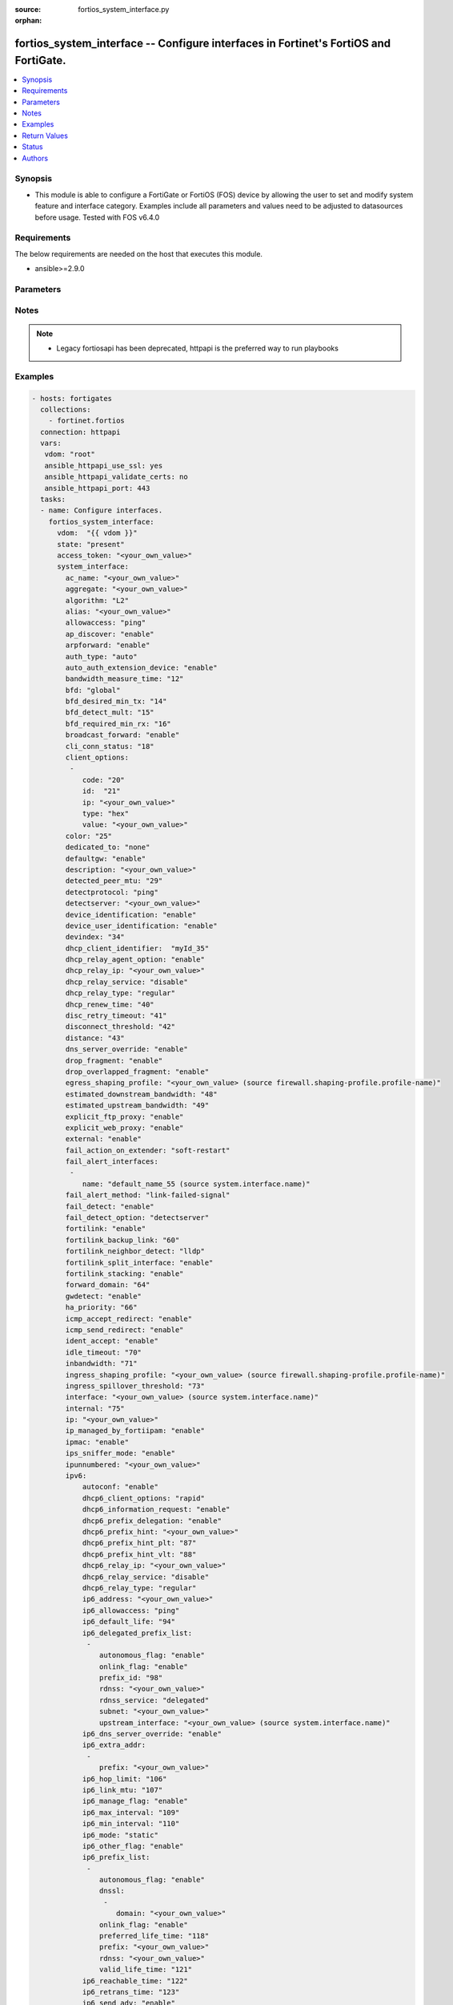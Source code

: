 :source: fortios_system_interface.py

:orphan:

.. fortios_system_interface:

fortios_system_interface -- Configure interfaces in Fortinet's FortiOS and FortiGate.
+++++++++++++++++++++++++++++++++++++++++++++++++++++++++++++++++++++++++++++++++++++

.. versionadded:: 2.8

.. contents::
   :local:
   :depth: 1


Synopsis
--------
- This module is able to configure a FortiGate or FortiOS (FOS) device by allowing the user to set and modify system feature and interface category. Examples include all parameters and values need to be adjusted to datasources before usage. Tested with FOS v6.4.0



Requirements
------------
The below requirements are needed on the host that executes this module.

- ansible>=2.9.0


Parameters
----------


.. raw:: html

    <ul>
    <li> <span class="li-head">access_token</span> - Token-based authentication. Generated from GUI of Fortigate. <span class="li-normal">type: str</span> <span class="li-required">required: False</span></li>
    <li> <span class="li-head">vdom</span> - Virtual domain, among those defined previously. A vdom is a virtual instance of the FortiGate that can be configured and used as a different unit. <span class="li-normal">type: str</span> <span class="li-normal">default: root</span></li>
    <li> <span class="li-head">state</span> - Indicates whether to create or remove the object. This attribute was present already in previous version in a deeper level. It has been moved out to this outer level. <span class="li-normal">type: str</span> <span class="li-required">required: False</span> <span class="li-normal">choices: present, absent</span></li>
    <li> <span class="li-head">system_interface</span> - Configure interfaces. <span class="li-normal">type: dict</span></li>
        <ul class="ul-self">
        <li> <span class="li-head">state</span> - B(Deprecated) <span class="li-normal">type: str</span> <span class="li-required">required: False</span> <span class="li-normal">choices: present, absent</span></li>
        <li> <span class="li-head">ac_name</span> - PPPoE server name. <span class="li-normal">type: str</span></li>
        <li> <span class="li-head">aggregate</span> - Aggregate interface. <span class="li-normal">type: str</span></li>
        <li> <span class="li-head">algorithm</span> - Frame distribution algorithm. <span class="li-normal">type: str</span> <span class="li-normal">choices: L2, L3, L4</span></li>
        <li> <span class="li-head">alias</span> - Alias will be displayed with the interface name to make it easier to distinguish. <span class="li-normal">type: str</span></li>
        <li> <span class="li-head">allowaccess</span> - Permitted types of management access to this interface. <span class="li-normal">type: list</span> <span class="li-normal">choices: ping, https, ssh, snmp, http, telnet, fgfm, radius-acct, probe-response, fabric, ftm</span></li>
        <li> <span class="li-head">ap_discover</span> - Enable/disable automatic registration of unknown FortiAP devices. <span class="li-normal">type: str</span> <span class="li-normal">choices: enable, disable</span></li>
        <li> <span class="li-head">arpforward</span> - Enable/disable ARP forwarding. <span class="li-normal">type: str</span> <span class="li-normal">choices: enable, disable</span></li>
        <li> <span class="li-head">auth_type</span> - PPP authentication type to use. <span class="li-normal">type: str</span> <span class="li-normal">choices: auto, pap, chap, mschapv1, mschapv2</span></li>
        <li> <span class="li-head">auto_auth_extension_device</span> - Enable/disable automatic authorization of dedicated Fortinet extension device on this interface. <span class="li-normal">type: str</span> <span class="li-normal">choices: enable, disable</span></li>
        <li> <span class="li-head">bandwidth_measure_time</span> - Bandwidth measure time <span class="li-normal">type: int</span></li>
        <li> <span class="li-head">bfd</span> - Bidirectional Forwarding Detection (BFD) settings. <span class="li-normal">type: str</span> <span class="li-normal">choices: global, enable, disable</span></li>
        <li> <span class="li-head">bfd_desired_min_tx</span> - BFD desired minimal transmit interval. <span class="li-normal">type: int</span></li>
        <li> <span class="li-head">bfd_detect_mult</span> - BFD detection multiplier. <span class="li-normal">type: int</span></li>
        <li> <span class="li-head">bfd_required_min_rx</span> - BFD required minimal receive interval. <span class="li-normal">type: int</span></li>
        <li> <span class="li-head">broadcast_forward</span> - Enable/disable broadcast forwarding. <span class="li-normal">type: str</span> <span class="li-normal">choices: enable, disable</span></li>
        <li> <span class="li-head">cli_conn_status</span> - CLI connection status. <span class="li-normal">type: int</span></li>
        <li> <span class="li-head">client_options</span> - DHCP client options. <span class="li-normal">type: list</span></li>
            <ul class="ul-self">
            <li> <span class="li-head">code</span> - DHCP client option code. <span class="li-normal">type: int</span></li>
            <li> <span class="li-head">id</span> - ID. <span class="li-normal">type: int</span> <span class="li-required">required: True</span></li>
            <li> <span class="li-head">ip</span> - DHCP option IPs. <span class="li-normal">type: str</span></li>
            <li> <span class="li-head">type</span> - DHCP client option type. <span class="li-normal">type: str</span> <span class="li-normal">choices: hex, string, ip, fqdn</span></li>
            <li> <span class="li-head">value</span> - DHCP client option value. <span class="li-normal">type: str</span></li>
            </ul>
        <li> <span class="li-head">color</span> - Color of icon on the GUI. <span class="li-normal">type: int</span></li>
        <li> <span class="li-head">dedicated_to</span> - Configure interface for single purpose. <span class="li-normal">type: str</span> <span class="li-normal">choices: none, management</span></li>
        <li> <span class="li-head">defaultgw</span> - Enable to get the gateway IP from the DHCP or PPPoE server. <span class="li-normal">type: str</span> <span class="li-normal">choices: enable, disable</span></li>
        <li> <span class="li-head">description</span> - Description. <span class="li-normal">type: str</span></li>
        <li> <span class="li-head">detected_peer_mtu</span> - MTU of detected peer (0 - 4294967295). <span class="li-normal">type: int</span></li>
        <li> <span class="li-head">detectprotocol</span> - Protocols used to detect the server. <span class="li-normal">type: str</span> <span class="li-normal">choices: ping, tcp-echo, udp-echo</span></li>
        <li> <span class="li-head">detectserver</span> - Gateway"s ping server for this IP. <span class="li-normal">type: str</span></li>
        <li> <span class="li-head">device_identification</span> - Enable/disable passively gathering of device identity information about the devices on the network connected to this interface. <span class="li-normal">type: str</span> <span class="li-normal">choices: enable, disable</span></li>
        <li> <span class="li-head">device_user_identification</span> - Enable/disable passive gathering of user identity information about users on this interface. <span class="li-normal">type: str</span> <span class="li-normal">choices: enable, disable</span></li>
        <li> <span class="li-head">devindex</span> - Device Index. <span class="li-normal">type: int</span></li>
        <li> <span class="li-head">dhcp_client_identifier</span> - DHCP client identifier. <span class="li-normal">type: str</span></li>
        <li> <span class="li-head">dhcp_relay_agent_option</span> - Enable/disable DHCP relay agent option. <span class="li-normal">type: str</span> <span class="li-normal">choices: enable, disable</span></li>
        <li> <span class="li-head">dhcp_relay_ip</span> - DHCP relay IP address. <span class="li-normal">type: str</span></li>
        <li> <span class="li-head">dhcp_relay_service</span> - Enable/disable allowing this interface to act as a DHCP relay. <span class="li-normal">type: str</span> <span class="li-normal">choices: disable, enable</span></li>
        <li> <span class="li-head">dhcp_relay_type</span> - DHCP relay type (regular or IPsec). <span class="li-normal">type: str</span> <span class="li-normal">choices: regular, ipsec</span></li>
        <li> <span class="li-head">dhcp_renew_time</span> - DHCP renew time in seconds (300-604800), 0 means use the renew time provided by the server. <span class="li-normal">type: int</span></li>
        <li> <span class="li-head">disc_retry_timeout</span> - Time in seconds to wait before retrying to start a PPPoE discovery, 0 means no timeout. <span class="li-normal">type: int</span></li>
        <li> <span class="li-head">disconnect_threshold</span> - Time in milliseconds to wait before sending a notification that this interface is down or disconnected. <span class="li-normal">type: int</span></li>
        <li> <span class="li-head">distance</span> - Distance for routes learned through PPPoE or DHCP, lower distance indicates preferred route. <span class="li-normal">type: int</span></li>
        <li> <span class="li-head">dns_server_override</span> - Enable/disable use DNS acquired by DHCP or PPPoE. <span class="li-normal">type: str</span> <span class="li-normal">choices: enable, disable</span></li>
        <li> <span class="li-head">drop_fragment</span> - Enable/disable drop fragment packets. <span class="li-normal">type: str</span> <span class="li-normal">choices: enable, disable</span></li>
        <li> <span class="li-head">drop_overlapped_fragment</span> - Enable/disable drop overlapped fragment packets. <span class="li-normal">type: str</span> <span class="li-normal">choices: enable, disable</span></li>
        <li> <span class="li-head">egress_shaping_profile</span> - Outgoing traffic shaping profile. Source firewall.shaping-profile.profile-name. <span class="li-normal">type: str</span></li>
        <li> <span class="li-head">estimated_downstream_bandwidth</span> - Estimated maximum downstream bandwidth (kbps). Used to estimate link utilization. <span class="li-normal">type: int</span></li>
        <li> <span class="li-head">estimated_upstream_bandwidth</span> - Estimated maximum upstream bandwidth (kbps). Used to estimate link utilization. <span class="li-normal">type: int</span></li>
        <li> <span class="li-head">explicit_ftp_proxy</span> - Enable/disable the explicit FTP proxy on this interface. <span class="li-normal">type: str</span> <span class="li-normal">choices: enable, disable</span></li>
        <li> <span class="li-head">explicit_web_proxy</span> - Enable/disable the explicit web proxy on this interface. <span class="li-normal">type: str</span> <span class="li-normal">choices: enable, disable</span></li>
        <li> <span class="li-head">external</span> - Enable/disable identifying the interface as an external interface (which usually means it"s connected to the Internet). <span class="li-normal">type: str</span> <span class="li-normal">choices: enable, disable</span></li>
        <li> <span class="li-head">fail_action_on_extender</span> - Action on extender when interface fail . <span class="li-normal">type: str</span> <span class="li-normal">choices: soft-restart, hard-restart, reboot</span></li>
        <li> <span class="li-head">fail_alert_interfaces</span> - Names of the FortiGate interfaces to which the link failure alert is sent. <span class="li-normal">type: list</span></li>
            <ul class="ul-self">
            <li> <span class="li-head">name</span> - Names of the non-virtual interface. Source system.interface.name. <span class="li-normal">type: str</span> <span class="li-required">required: True</span></li>
            </ul>
        <li> <span class="li-head">fail_alert_method</span> - Select link-failed-signal or link-down method to alert about a failed link. <span class="li-normal">type: str</span> <span class="li-normal">choices: link-failed-signal, link-down</span></li>
        <li> <span class="li-head">fail_detect</span> - Enable/disable fail detection features for this interface. <span class="li-normal">type: str</span> <span class="li-normal">choices: enable, disable</span></li>
        <li> <span class="li-head">fail_detect_option</span> - Options for detecting that this interface has failed. <span class="li-normal">type: str</span> <span class="li-normal">choices: detectserver, link-down</span></li>
        <li> <span class="li-head">fortilink</span> - Enable FortiLink to dedicate this interface to manage other Fortinet devices. <span class="li-normal">type: str</span> <span class="li-normal">choices: enable, disable</span></li>
        <li> <span class="li-head">fortilink_backup_link</span> - fortilink split interface backup link. <span class="li-normal">type: int</span></li>
        <li> <span class="li-head">fortilink_neighbor_detect</span> - Protocol for FortiGate neighbor discovery. <span class="li-normal">type: str</span> <span class="li-normal">choices: lldp, fortilink</span></li>
        <li> <span class="li-head">fortilink_split_interface</span> - Enable/disable FortiLink split interface to connect member link to different FortiSwitch in stack for uplink redundancy. <span class="li-normal">type: str</span> <span class="li-normal">choices: enable, disable</span></li>
        <li> <span class="li-head">fortilink_stacking</span> - Enable/disable FortiLink switch-stacking on this interface. <span class="li-normal">type: str</span> <span class="li-normal">choices: enable, disable</span></li>
        <li> <span class="li-head">forward_domain</span> - Transparent mode forward domain. <span class="li-normal">type: int</span></li>
        <li> <span class="li-head">gwdetect</span> - Enable/disable detect gateway alive for first. <span class="li-normal">type: str</span> <span class="li-normal">choices: enable, disable</span></li>
        <li> <span class="li-head">ha_priority</span> - HA election priority for the PING server. <span class="li-normal">type: int</span></li>
        <li> <span class="li-head">icmp_accept_redirect</span> - Enable/disable ICMP accept redirect. <span class="li-normal">type: str</span> <span class="li-normal">choices: enable, disable</span></li>
        <li> <span class="li-head">icmp_send_redirect</span> - Enable/disable ICMP send redirect. <span class="li-normal">type: str</span> <span class="li-normal">choices: enable, disable</span></li>
        <li> <span class="li-head">ident_accept</span> - Enable/disable authentication for this interface. <span class="li-normal">type: str</span> <span class="li-normal">choices: enable, disable</span></li>
        <li> <span class="li-head">idle_timeout</span> - PPPoE auto disconnect after idle timeout seconds, 0 means no timeout. <span class="li-normal">type: int</span></li>
        <li> <span class="li-head">inbandwidth</span> - Bandwidth limit for incoming traffic (0 - 16776000 kbps), 0 means unlimited. <span class="li-normal">type: int</span></li>
        <li> <span class="li-head">ingress_shaping_profile</span> - Incoming traffic shaping profile. Source firewall.shaping-profile.profile-name. <span class="li-normal">type: str</span></li>
        <li> <span class="li-head">ingress_spillover_threshold</span> - Ingress Spillover threshold (0 - 16776000 kbps), 0 means unlimited. <span class="li-normal">type: int</span></li>
        <li> <span class="li-head">interface</span> - Interface name. Source system.interface.name. <span class="li-normal">type: str</span></li>
        <li> <span class="li-head">internal</span> - Implicitly created. <span class="li-normal">type: int</span></li>
        <li> <span class="li-head">ip</span> - Interface IPv4 address and subnet mask, syntax: X.X.X.X/24. <span class="li-normal">type: str</span></li>
        <li> <span class="li-head">ip_managed_by_fortiipam</span> - Enable/disable automatic IP address assignment of this interface by FortiIPAM. <span class="li-normal">type: str</span> <span class="li-normal">choices: enable, disable</span></li>
        <li> <span class="li-head">ipmac</span> - Enable/disable IP/MAC binding. <span class="li-normal">type: str</span> <span class="li-normal">choices: enable, disable</span></li>
        <li> <span class="li-head">ips_sniffer_mode</span> - Enable/disable the use of this interface as a one-armed sniffer. <span class="li-normal">type: str</span> <span class="li-normal">choices: enable, disable</span></li>
        <li> <span class="li-head">ipunnumbered</span> - Unnumbered IP used for PPPoE interfaces for which no unique local address is provided. <span class="li-normal">type: str</span></li>
        <li> <span class="li-head">ipv6</span> - IPv6 of interface. <span class="li-normal">type: dict</span></li>
            <ul class="ul-self">
            <li> <span class="li-head">autoconf</span> - Enable/disable address auto config. <span class="li-normal">type: str</span> <span class="li-normal">choices: enable, disable</span></li>
            <li> <span class="li-head">dhcp6_client_options</span> - DHCPv6 client options. <span class="li-normal">type: str</span> <span class="li-normal">choices: rapid, iapd, iana</span></li>
            <li> <span class="li-head">dhcp6_information_request</span> - Enable/disable DHCPv6 information request. <span class="li-normal">type: str</span> <span class="li-normal">choices: enable, disable</span></li>
            <li> <span class="li-head">dhcp6_prefix_delegation</span> - Enable/disable DHCPv6 prefix delegation. <span class="li-normal">type: str</span> <span class="li-normal">choices: enable, disable</span></li>
            <li> <span class="li-head">dhcp6_prefix_hint</span> - DHCPv6 prefix that will be used as a hint to the upstream DHCPv6 server. <span class="li-normal">type: str</span></li>
            <li> <span class="li-head">dhcp6_prefix_hint_plt</span> - DHCPv6 prefix hint preferred life time (sec), 0 means unlimited lease time. <span class="li-normal">type: int</span></li>
            <li> <span class="li-head">dhcp6_prefix_hint_vlt</span> - DHCPv6 prefix hint valid life time (sec). <span class="li-normal">type: int</span></li>
            <li> <span class="li-head">dhcp6_relay_ip</span> - DHCPv6 relay IP address. <span class="li-normal">type: str</span></li>
            <li> <span class="li-head">dhcp6_relay_service</span> - Enable/disable DHCPv6 relay. <span class="li-normal">type: str</span> <span class="li-normal">choices: disable, enable</span></li>
            <li> <span class="li-head">dhcp6_relay_type</span> - DHCPv6 relay type. <span class="li-normal">type: str</span> <span class="li-normal">choices: regular</span></li>
            <li> <span class="li-head">ip6_address</span> - Primary IPv6 address prefix, syntax: xxxx:xxxx:xxxx:xxxx:xxxx:xxxx:xxxx:xxxx/xxx <span class="li-normal">type: str</span></li>
            <li> <span class="li-head">ip6_allowaccess</span> - Allow management access to the interface. <span class="li-normal">type: list</span> <span class="li-normal">choices: ping, https, ssh, snmp, http, telnet, fgfm, fabric</span></li>
            <li> <span class="li-head">ip6_default_life</span> - Default life (sec). <span class="li-normal">type: int</span></li>
            <li> <span class="li-head">ip6_delegated_prefix_list</span> - Advertised IPv6 delegated prefix list. <span class="li-normal">type: list</span></li>
                <ul class="ul-self">
                <li> <span class="li-head">autonomous_flag</span> - Enable/disable the autonomous flag. <span class="li-normal">type: str</span> <span class="li-normal">choices: enable, disable</span></li>
                <li> <span class="li-head">onlink_flag</span> - Enable/disable the onlink flag. <span class="li-normal">type: str</span> <span class="li-normal">choices: enable, disable</span></li>
                <li> <span class="li-head">prefix_id</span> - Prefix ID. <span class="li-normal">type: int</span></li>
                <li> <span class="li-head">rdnss</span> - Recursive DNS server option. <span class="li-normal">type: str</span></li>
                <li> <span class="li-head">rdnss_service</span> - Recursive DNS service option. <span class="li-normal">type: str</span> <span class="li-normal">choices: delegated, default, specify</span></li>
                <li> <span class="li-head">subnet</span> - Add subnet ID to routing prefix. <span class="li-normal">type: str</span></li>
                <li> <span class="li-head">upstream_interface</span> - Name of the interface that provides delegated information. Source system.interface.name. <span class="li-normal">type: str</span></li>
                </ul>
            <li> <span class="li-head">ip6_dns_server_override</span> - Enable/disable using the DNS server acquired by DHCP. <span class="li-normal">type: str</span> <span class="li-normal">choices: enable, disable</span></li>
            <li> <span class="li-head">ip6_extra_addr</span> - Extra IPv6 address prefixes of interface. <span class="li-normal">type: list</span></li>
                <ul class="ul-self">
                <li> <span class="li-head">prefix</span> - IPv6 address prefix. <span class="li-normal">type: str</span> <span class="li-required">required: True</span></li>
                </ul>
            <li> <span class="li-head">ip6_hop_limit</span> - Hop limit (0 means unspecified). <span class="li-normal">type: int</span></li>
            <li> <span class="li-head">ip6_link_mtu</span> - IPv6 link MTU. <span class="li-normal">type: int</span></li>
            <li> <span class="li-head">ip6_manage_flag</span> - Enable/disable the managed flag. <span class="li-normal">type: str</span> <span class="li-normal">choices: enable, disable</span></li>
            <li> <span class="li-head">ip6_max_interval</span> - IPv6 maximum interval (4 to 1800 sec). <span class="li-normal">type: int</span></li>
            <li> <span class="li-head">ip6_min_interval</span> - IPv6 minimum interval (3 to 1350 sec). <span class="li-normal">type: int</span></li>
            <li> <span class="li-head">ip6_mode</span> - Addressing mode (static, DHCP, delegated). <span class="li-normal">type: str</span> <span class="li-normal">choices: static, dhcp, pppoe, delegated</span></li>
            <li> <span class="li-head">ip6_other_flag</span> - Enable/disable the other IPv6 flag. <span class="li-normal">type: str</span> <span class="li-normal">choices: enable, disable</span></li>
            <li> <span class="li-head">ip6_prefix_list</span> - Advertised prefix list. <span class="li-normal">type: list</span></li>
                <ul class="ul-self">
                <li> <span class="li-head">autonomous_flag</span> - Enable/disable the autonomous flag. <span class="li-normal">type: str</span> <span class="li-normal">choices: enable, disable</span></li>
                <li> <span class="li-head">dnssl</span> - DNS search list option. <span class="li-normal">type: list</span></li>
                    <ul class="ul-self">
                    <li> <span class="li-head">domain</span> - Domain name. <span class="li-normal">type: str</span> <span class="li-required">required: True</span></li>
                    </ul>
                <li> <span class="li-head">onlink_flag</span> - Enable/disable the onlink flag. <span class="li-normal">type: str</span> <span class="li-normal">choices: enable, disable</span></li>
                <li> <span class="li-head">preferred_life_time</span> - Preferred life time (sec). <span class="li-normal">type: int</span></li>
                <li> <span class="li-head">prefix</span> - IPv6 prefix. <span class="li-normal">type: str</span> <span class="li-required">required: True</span></li>
                <li> <span class="li-head">rdnss</span> - Recursive DNS server option. <span class="li-normal">type: str</span></li>
                <li> <span class="li-head">valid_life_time</span> - Valid life time (sec). <span class="li-normal">type: int</span></li>
                </ul>
            <li> <span class="li-head">ip6_reachable_time</span> - IPv6 reachable time (milliseconds; 0 means unspecified). <span class="li-normal">type: int</span></li>
            <li> <span class="li-head">ip6_retrans_time</span> - IPv6 retransmit time (milliseconds; 0 means unspecified). <span class="li-normal">type: int</span></li>
            <li> <span class="li-head">ip6_send_adv</span> - Enable/disable sending advertisements about the interface. <span class="li-normal">type: str</span> <span class="li-normal">choices: enable, disable</span></li>
            <li> <span class="li-head">ip6_subnet</span> -  Subnet to routing prefix, syntax: xxxx:xxxx:xxxx:xxxx:xxxx:xxxx:xxxx:xxxx/xxx <span class="li-normal">type: str</span></li>
            <li> <span class="li-head">ip6_upstream_interface</span> - Interface name providing delegated information. Source system.interface.name. <span class="li-normal">type: str</span></li>
            <li> <span class="li-head">nd_cert</span> - Neighbor discovery certificate. Source certificate.local.name. <span class="li-normal">type: str</span></li>
            <li> <span class="li-head">nd_cga_modifier</span> - Neighbor discovery CGA modifier. <span class="li-normal">type: str</span></li>
            <li> <span class="li-head">nd_mode</span> - Neighbor discovery mode. <span class="li-normal">type: str</span> <span class="li-normal">choices: basic, SEND-compatible</span></li>
            <li> <span class="li-head">nd_security_level</span> - Neighbor discovery security level (0 - 7; 0 = least secure). <span class="li-normal">type: int</span></li>
            <li> <span class="li-head">nd_timestamp_delta</span> - Neighbor discovery timestamp delta value (1 - 3600 sec; ). <span class="li-normal">type: int</span></li>
            <li> <span class="li-head">nd_timestamp_fuzz</span> - Neighbor discovery timestamp fuzz factor (1 - 60 sec; ). <span class="li-normal">type: int</span></li>
            <li> <span class="li-head">vrip6_link_local</span> - Link-local IPv6 address of virtual router. <span class="li-normal">type: str</span></li>
            <li> <span class="li-head">vrrp_virtual_mac6</span> - Enable/disable virtual MAC for VRRP. <span class="li-normal">type: str</span> <span class="li-normal">choices: enable, disable</span></li>
            <li> <span class="li-head">vrrp6</span> - IPv6 VRRP configuration. <span class="li-normal">type: list</span></li>
                <ul class="ul-self">
                <li> <span class="li-head">accept_mode</span> - Enable/disable accept mode. <span class="li-normal">type: str</span> <span class="li-normal">choices: enable, disable</span></li>
                <li> <span class="li-head">adv_interval</span> - Advertisement interval (1 - 255 seconds). <span class="li-normal">type: int</span></li>
                <li> <span class="li-head">preempt</span> - Enable/disable preempt mode. <span class="li-normal">type: str</span> <span class="li-normal">choices: enable, disable</span></li>
                <li> <span class="li-head">priority</span> - Priority of the virtual router (1 - 255). <span class="li-normal">type: int</span></li>
                <li> <span class="li-head">start_time</span> - Startup time (1 - 255 seconds). <span class="li-normal">type: int</span></li>
                <li> <span class="li-head">status</span> - Enable/disable VRRP. <span class="li-normal">type: str</span> <span class="li-normal">choices: enable, disable</span></li>
                <li> <span class="li-head">vrdst6</span> - Monitor the route to this destination. <span class="li-normal">type: str</span></li>
                <li> <span class="li-head">vrgrp</span> - VRRP group ID (1 - 65535). <span class="li-normal">type: int</span></li>
                <li> <span class="li-head">vrid</span> - Virtual router identifier (1 - 255). <span class="li-normal">type: int</span> <span class="li-required">required: True</span></li>
                <li> <span class="li-head">vrip6</span> - IPv6 address of the virtual router. <span class="li-normal">type: str</span></li>
                </ul>
            </ul>
        <li> <span class="li-head">l2forward</span> - Enable/disable l2 forwarding. <span class="li-normal">type: str</span> <span class="li-normal">choices: enable, disable</span></li>
        <li> <span class="li-head">lacp_ha_slave</span> - LACP HA slave. <span class="li-normal">type: str</span> <span class="li-normal">choices: enable, disable</span></li>
        <li> <span class="li-head">lacp_mode</span> - LACP mode. <span class="li-normal">type: str</span> <span class="li-normal">choices: static, passive, active</span></li>
        <li> <span class="li-head">lacp_speed</span> - How often the interface sends LACP messages. <span class="li-normal">type: str</span> <span class="li-normal">choices: slow, fast</span></li>
        <li> <span class="li-head">lcp_echo_interval</span> - Time in seconds between PPPoE Link Control Protocol (LCP) echo requests. <span class="li-normal">type: int</span></li>
        <li> <span class="li-head">lcp_max_echo_fails</span> - Maximum missed LCP echo messages before disconnect. <span class="li-normal">type: int</span></li>
        <li> <span class="li-head">link_up_delay</span> - Number of milliseconds to wait before considering a link is up. <span class="li-normal">type: int</span></li>
        <li> <span class="li-head">lldp_network_policy</span> - LLDP-MED network policy profile. Source system.lldp.network-policy.name. <span class="li-normal">type: str</span></li>
        <li> <span class="li-head">lldp_reception</span> - Enable/disable Link Layer Discovery Protocol (LLDP) reception. <span class="li-normal">type: str</span> <span class="li-normal">choices: enable, disable, vdom</span></li>
        <li> <span class="li-head">lldp_transmission</span> - Enable/disable Link Layer Discovery Protocol (LLDP) transmission. <span class="li-normal">type: str</span> <span class="li-normal">choices: enable, disable, vdom</span></li>
        <li> <span class="li-head">macaddr</span> - Change the interface"s MAC address. <span class="li-normal">type: str</span></li>
        <li> <span class="li-head">managed_subnetwork_size</span> - Number of IP addresses to be allocated by FortiIPAM and used by this FortiGate unit"s DHCP server settings. <span class="li-normal">type: str</span> <span class="li-normal">choices: 256, 512, 1024, 2048, 4096, 8192, 16384, 32768, 65536</span></li>
        <li> <span class="li-head">management_ip</span> - High Availability in-band management IP address of this interface. <span class="li-normal">type: str</span></li>
        <li> <span class="li-head">measured_downstream_bandwidth</span> - Measured downstream bandwidth (kbps). <span class="li-normal">type: int</span></li>
        <li> <span class="li-head">measured_upstream_bandwidth</span> - Measured upstream bandwidth (kbps). <span class="li-normal">type: int</span></li>
        <li> <span class="li-head">member</span> - Physical interfaces that belong to the aggregate or redundant interface. <span class="li-normal">type: list</span></li>
            <ul class="ul-self">
            <li> <span class="li-head">interface_name</span> - Physical interface name. Source system.interface.name. <span class="li-normal">type: str</span></li>
            </ul>
        <li> <span class="li-head">min_links</span> - Minimum number of aggregated ports that must be up. <span class="li-normal">type: int</span></li>
        <li> <span class="li-head">min_links_down</span> - Action to take when less than the configured minimum number of links are active. <span class="li-normal">type: str</span> <span class="li-normal">choices: operational, administrative</span></li>
        <li> <span class="li-head">mode</span> - Addressing mode (static, DHCP, PPPoE). <span class="li-normal">type: str</span> <span class="li-normal">choices: static, dhcp, pppoe</span></li>
        <li> <span class="li-head">monitor_bandwidth</span> - Enable monitoring bandwidth on this interface. <span class="li-normal">type: str</span> <span class="li-normal">choices: enable, disable</span></li>
        <li> <span class="li-head">mtu</span> - MTU value for this interface. <span class="li-normal">type: int</span></li>
        <li> <span class="li-head">mtu_override</span> - Enable to set a custom MTU for this interface. <span class="li-normal">type: str</span> <span class="li-normal">choices: enable, disable</span></li>
        <li> <span class="li-head">name</span> - Name. <span class="li-normal">type: str</span> <span class="li-required">required: True</span></li>
        <li> <span class="li-head">ndiscforward</span> - Enable/disable NDISC forwarding. <span class="li-normal">type: str</span> <span class="li-normal">choices: enable, disable</span></li>
        <li> <span class="li-head">netbios_forward</span> - Enable/disable NETBIOS forwarding. <span class="li-normal">type: str</span> <span class="li-normal">choices: disable, enable</span></li>
        <li> <span class="li-head">netflow_sampler</span> - Enable/disable NetFlow on this interface and set the data that NetFlow collects (rx, tx, or both). <span class="li-normal">type: str</span> <span class="li-normal">choices: disable, tx, rx, both</span></li>
        <li> <span class="li-head">outbandwidth</span> - Bandwidth limit for outgoing traffic (0 - 16776000 kbps), 0 means unlimited. <span class="li-normal">type: int</span></li>
        <li> <span class="li-head">padt_retry_timeout</span> - PPPoE Active Discovery Terminate (PADT) used to terminate sessions after an idle time. <span class="li-normal">type: int</span></li>
        <li> <span class="li-head">password</span> - PPPoE account"s password. <span class="li-normal">type: str</span></li>
        <li> <span class="li-head">ping_serv_status</span> - PING server status. <span class="li-normal">type: int</span></li>
        <li> <span class="li-head">polling_interval</span> - sFlow polling interval (1 - 255 sec). <span class="li-normal">type: int</span></li>
        <li> <span class="li-head">pppoe_unnumbered_negotiate</span> - Enable/disable PPPoE unnumbered negotiation. <span class="li-normal">type: str</span> <span class="li-normal">choices: enable, disable</span></li>
        <li> <span class="li-head">pptp_auth_type</span> - PPTP authentication type. <span class="li-normal">type: str</span> <span class="li-normal">choices: auto, pap, chap, mschapv1, mschapv2</span></li>
        <li> <span class="li-head">pptp_client</span> - Enable/disable PPTP client. <span class="li-normal">type: str</span> <span class="li-normal">choices: enable, disable</span></li>
        <li> <span class="li-head">pptp_password</span> - PPTP password. <span class="li-normal">type: str</span></li>
        <li> <span class="li-head">pptp_server_ip</span> - PPTP server IP address. <span class="li-normal">type: str</span></li>
        <li> <span class="li-head">pptp_timeout</span> - Idle timer in minutes (0 for disabled). <span class="li-normal">type: int</span></li>
        <li> <span class="li-head">pptp_user</span> - PPTP user name. <span class="li-normal">type: str</span></li>
        <li> <span class="li-head">preserve_session_route</span> - Enable/disable preservation of session route when dirty. <span class="li-normal">type: str</span> <span class="li-normal">choices: enable, disable</span></li>
        <li> <span class="li-head">priority</span> - Priority of learned routes. <span class="li-normal">type: int</span></li>
        <li> <span class="li-head">priority_override</span> - Enable/disable fail back to higher priority port once recovered. <span class="li-normal">type: str</span> <span class="li-normal">choices: enable, disable</span></li>
        <li> <span class="li-head">proxy_captive_portal</span> - Enable/disable proxy captive portal on this interface. <span class="li-normal">type: str</span> <span class="li-normal">choices: enable, disable</span></li>
        <li> <span class="li-head">redundant_interface</span> - Redundant interface. <span class="li-normal">type: str</span></li>
        <li> <span class="li-head">remote_ip</span> - Remote IP address of tunnel. <span class="li-normal">type: str</span></li>
        <li> <span class="li-head">replacemsg_override_group</span> - Replacement message override group. <span class="li-normal">type: str</span></li>
        <li> <span class="li-head">ring_rx</span> - RX ring size. <span class="li-normal">type: int</span></li>
        <li> <span class="li-head">ring_tx</span> - TX ring size. <span class="li-normal">type: int</span></li>
        <li> <span class="li-head">role</span> - Interface role. <span class="li-normal">type: str</span> <span class="li-normal">choices: lan, wan, dmz, undefined</span></li>
        <li> <span class="li-head">sample_direction</span> - Data that NetFlow collects (rx, tx, or both). <span class="li-normal">type: str</span> <span class="li-normal">choices: tx, rx, both</span></li>
        <li> <span class="li-head">sample_rate</span> - sFlow sample rate (10 - 99999). <span class="li-normal">type: int</span></li>
        <li> <span class="li-head">secondary_IP</span> - Enable/disable adding a secondary IP to this interface. <span class="li-normal">type: str</span> <span class="li-normal">choices: enable, disable</span></li>
        <li> <span class="li-head">secondaryip</span> - Second IP address of interface. <span class="li-normal">type: list</span></li>
            <ul class="ul-self">
            <li> <span class="li-head">allowaccess</span> - Management access settings for the secondary IP address. <span class="li-normal">type: str</span> <span class="li-normal">choices: ping, https, ssh, snmp, http, telnet, fgfm, radius-acct, probe-response, fabric, ftm</span></li>
            <li> <span class="li-head">detectprotocol</span> - Protocols used to detect the server. <span class="li-normal">type: str</span> <span class="li-normal">choices: ping, tcp-echo, udp-echo</span></li>
            <li> <span class="li-head">detectserver</span> - Gateway"s ping server for this IP. <span class="li-normal">type: str</span></li>
            <li> <span class="li-head">gwdetect</span> - Enable/disable detect gateway alive for first. <span class="li-normal">type: str</span> <span class="li-normal">choices: enable, disable</span></li>
            <li> <span class="li-head">ha_priority</span> - HA election priority for the PING server. <span class="li-normal">type: int</span></li>
            <li> <span class="li-head">id</span> - ID. <span class="li-normal">type: int</span> <span class="li-required">required: True</span></li>
            <li> <span class="li-head">ip</span> - Secondary IP address of the interface. <span class="li-normal">type: str</span></li>
            <li> <span class="li-head">ping_serv_status</span> - PING server status. <span class="li-normal">type: int</span></li>
            </ul>
        <li> <span class="li-head">security_exempt_list</span> - Name of security-exempt-list. <span class="li-normal">type: str</span></li>
        <li> <span class="li-head">security_external_logout</span> - URL of external authentication logout server. <span class="li-normal">type: str</span></li>
        <li> <span class="li-head">security_external_web</span> - URL of external authentication web server. <span class="li-normal">type: str</span></li>
        <li> <span class="li-head">security_groups</span> - User groups that can authenticate with the captive portal. <span class="li-normal">type: list</span></li>
            <ul class="ul-self">
            <li> <span class="li-head">name</span> - Names of user groups that can authenticate with the captive portal. <span class="li-normal">type: str</span> <span class="li-required">required: True</span></li>
            </ul>
        <li> <span class="li-head">security_mac_auth_bypass</span> - Enable/disable MAC authentication bypass. <span class="li-normal">type: str</span> <span class="li-normal">choices: mac-auth-only, enable, disable</span></li>
        <li> <span class="li-head">security_mode</span> - Turn on captive portal authentication for this interface. <span class="li-normal">type: str</span> <span class="li-normal">choices: none, captive-portal, 802.1X</span></li>
        <li> <span class="li-head">security_redirect_url</span> - URL redirection after disclaimer/authentication. <span class="li-normal">type: str</span></li>
        <li> <span class="li-head">service_name</span> - PPPoE service name. <span class="li-normal">type: str</span></li>
        <li> <span class="li-head">sflow_sampler</span> - Enable/disable sFlow on this interface. <span class="li-normal">type: str</span> <span class="li-normal">choices: enable, disable</span></li>
        <li> <span class="li-head">snmp_index</span> - Permanent SNMP Index of the interface. <span class="li-normal">type: int</span></li>
        <li> <span class="li-head">speed</span> - Interface speed. The default setting and the options available depend on the interface hardware. <span class="li-normal">type: str</span> <span class="li-normal">choices: auto, 10full, 10half, 100full, 100half, 1000full, 1000half, 1000auto</span></li>
        <li> <span class="li-head">spillover_threshold</span> - Egress Spillover threshold (0 - 16776000 kbps), 0 means unlimited. <span class="li-normal">type: int</span></li>
        <li> <span class="li-head">src_check</span> - Enable/disable source IP check. <span class="li-normal">type: str</span> <span class="li-normal">choices: enable, disable</span></li>
        <li> <span class="li-head">status</span> - Bring the interface up or shut the interface down. <span class="li-normal">type: str</span> <span class="li-normal">choices: up, down</span></li>
        <li> <span class="li-head">stpforward</span> - Enable/disable STP forwarding. <span class="li-normal">type: str</span> <span class="li-normal">choices: enable, disable</span></li>
        <li> <span class="li-head">stpforward_mode</span> - Configure STP forwarding mode. <span class="li-normal">type: str</span> <span class="li-normal">choices: rpl-all-ext-id, rpl-bridge-ext-id, rpl-nothing</span></li>
        <li> <span class="li-head">subst</span> - Enable to always send packets from this interface to a destination MAC address. <span class="li-normal">type: str</span> <span class="li-normal">choices: enable, disable</span></li>
        <li> <span class="li-head">substitute_dst_mac</span> - Destination MAC address that all packets are sent to from this interface. <span class="li-normal">type: str</span></li>
        <li> <span class="li-head">swc_vlan</span> - Creation status for switch-controller VLANs. <span class="li-normal">type: int</span></li>
        <li> <span class="li-head">switch</span> - Contained in switch. <span class="li-normal">type: str</span></li>
        <li> <span class="li-head">switch_controller_access_vlan</span> - Block FortiSwitch port-to-port traffic. <span class="li-normal">type: str</span> <span class="li-normal">choices: enable, disable</span></li>
        <li> <span class="li-head">switch_controller_arp_inspection</span> - Enable/disable FortiSwitch ARP inspection. <span class="li-normal">type: str</span> <span class="li-normal">choices: enable, disable</span></li>
        <li> <span class="li-head">switch_controller_dhcp_snooping</span> - Switch controller DHCP snooping. <span class="li-normal">type: str</span> <span class="li-normal">choices: enable, disable</span></li>
        <li> <span class="li-head">switch_controller_dhcp_snooping_option82</span> - Switch controller DHCP snooping option82. <span class="li-normal">type: str</span> <span class="li-normal">choices: enable, disable</span></li>
        <li> <span class="li-head">switch_controller_dhcp_snooping_verify_mac</span> - Switch controller DHCP snooping verify MAC. <span class="li-normal">type: str</span> <span class="li-normal">choices: enable, disable</span></li>
        <li> <span class="li-head">switch_controller_feature</span> - Interface"s purpose when assigning traffic (read only). <span class="li-normal">type: str</span> <span class="li-normal">choices: none, default-vlan, quarantine, rspan, voice, video, nac</span></li>
        <li> <span class="li-head">switch_controller_igmp_snooping</span> - Switch controller IGMP snooping. <span class="li-normal">type: str</span> <span class="li-normal">choices: enable, disable</span></li>
        <li> <span class="li-head">switch_controller_igmp_snooping_fast_leave</span> - Switch controller IGMP snooping fast-leave. <span class="li-normal">type: str</span> <span class="li-normal">choices: enable, disable</span></li>
        <li> <span class="li-head">switch_controller_igmp_snooping_proxy</span> - Switch controller IGMP snooping proxy. <span class="li-normal">type: str</span> <span class="li-normal">choices: enable, disable</span></li>
        <li> <span class="li-head">switch_controller_learning_limit</span> - Limit the number of dynamic MAC addresses on this VLAN (1 - 128, 0 = no limit, default). <span class="li-normal">type: int</span></li>
        <li> <span class="li-head">switch_controller_mgmt_vlan</span> - VLAN to use for FortiLink management purposes. <span class="li-normal">type: int</span></li>
        <li> <span class="li-head">switch_controller_nac</span> - Integrated NAC settings for managed FortiSwitch. Source switch-controller.nac-settings.name. <span class="li-normal">type: str</span></li>
        <li> <span class="li-head">switch_controller_rspan_mode</span> - Stop Layer2 MAC learning and interception of BPDUs and other packets on this interface. <span class="li-normal">type: str</span> <span class="li-normal">choices: disable, enable</span></li>
        <li> <span class="li-head">switch_controller_traffic_policy</span> - Switch controller traffic policy for the VLAN. Source switch-controller.traffic-policy.name. <span class="li-normal">type: str</span></li>
        <li> <span class="li-head">tagging</span> - Config object tagging. <span class="li-normal">type: list</span></li>
            <ul class="ul-self">
            <li> <span class="li-head">category</span> - Tag category. Source system.object-tagging.category. <span class="li-normal">type: str</span></li>
            <li> <span class="li-head">name</span> - Tagging entry name. <span class="li-normal">type: str</span> <span class="li-required">required: True</span></li>
            <li> <span class="li-head">tags</span> - Tags. <span class="li-normal">type: list</span></li>
                <ul class="ul-self">
                <li> <span class="li-head">name</span> - Tag name. Source system.object-tagging.tags.name. <span class="li-normal">type: str</span> <span class="li-required">required: True</span></li>
                </ul>
            </ul>
        <li> <span class="li-head">tcp_mss</span> - TCP maximum segment size. 0 means do not change segment size. <span class="li-normal">type: int</span></li>
        <li> <span class="li-head">trust_ip_1</span> - Trusted host for dedicated management traffic (0.0.0.0/24 for all hosts). <span class="li-normal">type: str</span></li>
        <li> <span class="li-head">trust_ip_2</span> - Trusted host for dedicated management traffic (0.0.0.0/24 for all hosts). <span class="li-normal">type: str</span></li>
        <li> <span class="li-head">trust_ip_3</span> - Trusted host for dedicated management traffic (0.0.0.0/24 for all hosts). <span class="li-normal">type: str</span></li>
        <li> <span class="li-head">trust_ip6_1</span> - Trusted IPv6 host for dedicated management traffic (::/0 for all hosts). <span class="li-normal">type: str</span></li>
        <li> <span class="li-head">trust_ip6_2</span> - Trusted IPv6 host for dedicated management traffic (::/0 for all hosts). <span class="li-normal">type: str</span></li>
        <li> <span class="li-head">trust_ip6_3</span> - Trusted IPv6 host for dedicated management traffic (::/0 for all hosts). <span class="li-normal">type: str</span></li>
        <li> <span class="li-head">type</span> - Interface type. <span class="li-normal">type: str</span> <span class="li-normal">choices: physical, vlan, aggregate, redundant, tunnel, vdom-link, loopback, switch, vap-switch, wl-mesh, fext-wan, vxlan, geneve, hdlc, switch-vlan, emac-vlan</span></li>
        <li> <span class="li-head">username</span> - Username of the PPPoE account, provided by your ISP. <span class="li-normal">type: str</span></li>
        <li> <span class="li-head">vdom</span> - Interface is in this virtual domain (VDOM). Source system.vdom.name. <span class="li-normal">type: str</span></li>
        <li> <span class="li-head">vindex</span> - Switch control interface VLAN ID. <span class="li-normal">type: int</span></li>
        <li> <span class="li-head">vlan_protocol</span> - Ethernet protocol of VLAN. <span class="li-normal">type: str</span> <span class="li-normal">choices: 8021q, 8021ad</span></li>
        <li> <span class="li-head">vlanforward</span> - Enable/disable traffic forwarding between VLANs on this interface. <span class="li-normal">type: str</span> <span class="li-normal">choices: enable, disable</span></li>
        <li> <span class="li-head">vlanid</span> - VLAN ID (1 - 4094). <span class="li-normal">type: int</span></li>
        <li> <span class="li-head">vrf</span> - Virtual Routing Forwarding ID. <span class="li-normal">type: int</span></li>
        <li> <span class="li-head">vrrp</span> - VRRP configuration. <span class="li-normal">type: list</span></li>
            <ul class="ul-self">
            <li> <span class="li-head">accept_mode</span> - Enable/disable accept mode. <span class="li-normal">type: str</span> <span class="li-normal">choices: enable, disable</span></li>
            <li> <span class="li-head">adv_interval</span> - Advertisement interval (1 - 255 seconds). <span class="li-normal">type: int</span></li>
            <li> <span class="li-head">ignore_default_route</span> - Enable/disable ignoring of default route when checking destination. <span class="li-normal">type: str</span> <span class="li-normal">choices: enable, disable</span></li>
            <li> <span class="li-head">preempt</span> - Enable/disable preempt mode. <span class="li-normal">type: str</span> <span class="li-normal">choices: enable, disable</span></li>
            <li> <span class="li-head">priority</span> - Priority of the virtual router (1 - 255). <span class="li-normal">type: int</span></li>
            <li> <span class="li-head">proxy_arp</span> - VRRP Proxy ARP configuration. <span class="li-normal">type: list</span></li>
                <ul class="ul-self">
                <li> <span class="li-head">id</span> - ID. <span class="li-normal">type: int</span> <span class="li-required">required: True</span></li>
                <li> <span class="li-head">ip</span> - Set IP addresses of proxy ARP. <span class="li-normal">type: str</span></li>
                </ul>
            <li> <span class="li-head">start_time</span> - Startup time (1 - 255 seconds). <span class="li-normal">type: int</span></li>
            <li> <span class="li-head">status</span> - Enable/disable this VRRP configuration. <span class="li-normal">type: str</span> <span class="li-normal">choices: enable, disable</span></li>
            <li> <span class="li-head">version</span> - VRRP version. <span class="li-normal">type: str</span> <span class="li-normal">choices: 2, 3</span></li>
            <li> <span class="li-head">vrdst</span> - Monitor the route to this destination. <span class="li-normal">type: str</span></li>
            <li> <span class="li-head">vrdst_priority</span> - Priority of the virtual router when the virtual router destination becomes unreachable (0 - 254). <span class="li-normal">type: int</span></li>
            <li> <span class="li-head">vrgrp</span> - VRRP group ID (1 - 65535). <span class="li-normal">type: int</span></li>
            <li> <span class="li-head">vrid</span> - Virtual router identifier (1 - 255). <span class="li-normal">type: int</span> <span class="li-required">required: True</span></li>
            <li> <span class="li-head">vrip</span> - IP address of the virtual router. <span class="li-normal">type: str</span></li>
            </ul>
        <li> <span class="li-head">vrrp_virtual_mac</span> - Enable/disable use of virtual MAC for VRRP. <span class="li-normal">type: str</span> <span class="li-normal">choices: enable, disable</span></li>
        <li> <span class="li-head">wccp</span> - Enable/disable WCCP on this interface. Used for encapsulated WCCP communication between WCCP clients and servers. <span class="li-normal">type: str</span> <span class="li-normal">choices: enable, disable</span></li>
        <li> <span class="li-head">weight</span> - Default weight for static routes (if route has no weight configured). <span class="li-normal">type: int</span></li>
        <li> <span class="li-head">wins_ip</span> - WINS server IP. <span class="li-normal">type: str</span></li>
        </ul>
    </ul>


Notes
-----

.. note::

   - Legacy fortiosapi has been deprecated, httpapi is the preferred way to run playbooks



Examples
--------

.. code-block:: yaml+jinja
    
    - hosts: fortigates
      collections:
        - fortinet.fortios
      connection: httpapi
      vars:
       vdom: "root"
       ansible_httpapi_use_ssl: yes
       ansible_httpapi_validate_certs: no
       ansible_httpapi_port: 443
      tasks:
      - name: Configure interfaces.
        fortios_system_interface:
          vdom:  "{{ vdom }}"
          state: "present"
          access_token: "<your_own_value>"
          system_interface:
            ac_name: "<your_own_value>"
            aggregate: "<your_own_value>"
            algorithm: "L2"
            alias: "<your_own_value>"
            allowaccess: "ping"
            ap_discover: "enable"
            arpforward: "enable"
            auth_type: "auto"
            auto_auth_extension_device: "enable"
            bandwidth_measure_time: "12"
            bfd: "global"
            bfd_desired_min_tx: "14"
            bfd_detect_mult: "15"
            bfd_required_min_rx: "16"
            broadcast_forward: "enable"
            cli_conn_status: "18"
            client_options:
             -
                code: "20"
                id:  "21"
                ip: "<your_own_value>"
                type: "hex"
                value: "<your_own_value>"
            color: "25"
            dedicated_to: "none"
            defaultgw: "enable"
            description: "<your_own_value>"
            detected_peer_mtu: "29"
            detectprotocol: "ping"
            detectserver: "<your_own_value>"
            device_identification: "enable"
            device_user_identification: "enable"
            devindex: "34"
            dhcp_client_identifier:  "myId_35"
            dhcp_relay_agent_option: "enable"
            dhcp_relay_ip: "<your_own_value>"
            dhcp_relay_service: "disable"
            dhcp_relay_type: "regular"
            dhcp_renew_time: "40"
            disc_retry_timeout: "41"
            disconnect_threshold: "42"
            distance: "43"
            dns_server_override: "enable"
            drop_fragment: "enable"
            drop_overlapped_fragment: "enable"
            egress_shaping_profile: "<your_own_value> (source firewall.shaping-profile.profile-name)"
            estimated_downstream_bandwidth: "48"
            estimated_upstream_bandwidth: "49"
            explicit_ftp_proxy: "enable"
            explicit_web_proxy: "enable"
            external: "enable"
            fail_action_on_extender: "soft-restart"
            fail_alert_interfaces:
             -
                name: "default_name_55 (source system.interface.name)"
            fail_alert_method: "link-failed-signal"
            fail_detect: "enable"
            fail_detect_option: "detectserver"
            fortilink: "enable"
            fortilink_backup_link: "60"
            fortilink_neighbor_detect: "lldp"
            fortilink_split_interface: "enable"
            fortilink_stacking: "enable"
            forward_domain: "64"
            gwdetect: "enable"
            ha_priority: "66"
            icmp_accept_redirect: "enable"
            icmp_send_redirect: "enable"
            ident_accept: "enable"
            idle_timeout: "70"
            inbandwidth: "71"
            ingress_shaping_profile: "<your_own_value> (source firewall.shaping-profile.profile-name)"
            ingress_spillover_threshold: "73"
            interface: "<your_own_value> (source system.interface.name)"
            internal: "75"
            ip: "<your_own_value>"
            ip_managed_by_fortiipam: "enable"
            ipmac: "enable"
            ips_sniffer_mode: "enable"
            ipunnumbered: "<your_own_value>"
            ipv6:
                autoconf: "enable"
                dhcp6_client_options: "rapid"
                dhcp6_information_request: "enable"
                dhcp6_prefix_delegation: "enable"
                dhcp6_prefix_hint: "<your_own_value>"
                dhcp6_prefix_hint_plt: "87"
                dhcp6_prefix_hint_vlt: "88"
                dhcp6_relay_ip: "<your_own_value>"
                dhcp6_relay_service: "disable"
                dhcp6_relay_type: "regular"
                ip6_address: "<your_own_value>"
                ip6_allowaccess: "ping"
                ip6_default_life: "94"
                ip6_delegated_prefix_list:
                 -
                    autonomous_flag: "enable"
                    onlink_flag: "enable"
                    prefix_id: "98"
                    rdnss: "<your_own_value>"
                    rdnss_service: "delegated"
                    subnet: "<your_own_value>"
                    upstream_interface: "<your_own_value> (source system.interface.name)"
                ip6_dns_server_override: "enable"
                ip6_extra_addr:
                 -
                    prefix: "<your_own_value>"
                ip6_hop_limit: "106"
                ip6_link_mtu: "107"
                ip6_manage_flag: "enable"
                ip6_max_interval: "109"
                ip6_min_interval: "110"
                ip6_mode: "static"
                ip6_other_flag: "enable"
                ip6_prefix_list:
                 -
                    autonomous_flag: "enable"
                    dnssl:
                     -
                        domain: "<your_own_value>"
                    onlink_flag: "enable"
                    preferred_life_time: "118"
                    prefix: "<your_own_value>"
                    rdnss: "<your_own_value>"
                    valid_life_time: "121"
                ip6_reachable_time: "122"
                ip6_retrans_time: "123"
                ip6_send_adv: "enable"
                ip6_subnet: "<your_own_value>"
                ip6_upstream_interface: "<your_own_value> (source system.interface.name)"
                nd_cert: "<your_own_value> (source certificate.local.name)"
                nd_cga_modifier: "<your_own_value>"
                nd_mode: "basic"
                nd_security_level: "130"
                nd_timestamp_delta: "131"
                nd_timestamp_fuzz: "132"
                vrip6_link_local: "<your_own_value>"
                vrrp_virtual_mac6: "enable"
                vrrp6:
                 -
                    accept_mode: "enable"
                    adv_interval: "137"
                    preempt: "enable"
                    priority: "139"
                    start_time: "140"
                    status: "enable"
                    vrdst6: "<your_own_value>"
                    vrgrp: "143"
                    vrid: "144"
                    vrip6: "<your_own_value>"
            l2forward: "enable"
            lacp_ha_slave: "enable"
            lacp_mode: "static"
            lacp_speed: "slow"
            lcp_echo_interval: "150"
            lcp_max_echo_fails: "151"
            link_up_delay: "152"
            lldp_network_policy: "<your_own_value> (source system.lldp.network-policy.name)"
            lldp_reception: "enable"
            lldp_transmission: "enable"
            macaddr: "<your_own_value>"
            managed_subnetwork_size: "256"
            management_ip: "<your_own_value>"
            measured_downstream_bandwidth: "159"
            measured_upstream_bandwidth: "160"
            member:
             -
                interface_name: "<your_own_value> (source system.interface.name)"
            min_links: "163"
            min_links_down: "operational"
            mode: "static"
            monitor_bandwidth: "enable"
            mtu: "167"
            mtu_override: "enable"
            name: "default_name_169"
            ndiscforward: "enable"
            netbios_forward: "disable"
            netflow_sampler: "disable"
            outbandwidth: "173"
            padt_retry_timeout: "174"
            password: "<your_own_value>"
            ping_serv_status: "176"
            polling_interval: "177"
            pppoe_unnumbered_negotiate: "enable"
            pptp_auth_type: "auto"
            pptp_client: "enable"
            pptp_password: "<your_own_value>"
            pptp_server_ip: "<your_own_value>"
            pptp_timeout: "183"
            pptp_user: "<your_own_value>"
            preserve_session_route: "enable"
            priority: "186"
            priority_override: "enable"
            proxy_captive_portal: "enable"
            redundant_interface: "<your_own_value>"
            remote_ip: "<your_own_value>"
            replacemsg_override_group: "<your_own_value>"
            ring_rx: "192"
            ring_tx: "193"
            role: "lan"
            sample_direction: "tx"
            sample_rate: "196"
            secondary_IP: "enable"
            secondaryip:
             -
                allowaccess: "ping"
                detectprotocol: "ping"
                detectserver: "<your_own_value>"
                gwdetect: "enable"
                ha_priority: "203"
                id:  "204"
                ip: "<your_own_value>"
                ping_serv_status: "206"
            security_exempt_list: "<your_own_value>"
            security_external_logout: "<your_own_value>"
            security_external_web: "<your_own_value>"
            security_groups:
             -
                name: "default_name_211"
            security_mac_auth_bypass: "mac-auth-only"
            security_mode: "none"
            security_redirect_url: "<your_own_value>"
            service_name: "<your_own_value>"
            sflow_sampler: "enable"
            snmp_index: "217"
            speed: "auto"
            spillover_threshold: "219"
            src_check: "enable"
            status: "up"
            stpforward: "enable"
            stpforward_mode: "rpl-all-ext-id"
            subst: "enable"
            substitute_dst_mac: "<your_own_value>"
            swc_vlan: "226"
            switch: "<your_own_value>"
            switch_controller_access_vlan: "enable"
            switch_controller_arp_inspection: "enable"
            switch_controller_dhcp_snooping: "enable"
            switch_controller_dhcp_snooping_option82: "enable"
            switch_controller_dhcp_snooping_verify_mac: "enable"
            switch_controller_feature: "none"
            switch_controller_igmp_snooping: "enable"
            switch_controller_igmp_snooping_fast_leave: "enable"
            switch_controller_igmp_snooping_proxy: "enable"
            switch_controller_learning_limit: "237"
            switch_controller_mgmt_vlan: "238"
            switch_controller_nac: "<your_own_value> (source switch-controller.nac-settings.name)"
            switch_controller_rspan_mode: "disable"
            switch_controller_traffic_policy: "<your_own_value> (source switch-controller.traffic-policy.name)"
            tagging:
             -
                category: "<your_own_value> (source system.object-tagging.category)"
                name: "default_name_244"
                tags:
                 -
                    name: "default_name_246 (source system.object-tagging.tags.name)"
            tcp_mss: "247"
            trust_ip_1: "<your_own_value>"
            trust_ip_2: "<your_own_value>"
            trust_ip_3: "<your_own_value>"
            trust_ip6_1: "<your_own_value>"
            trust_ip6_2: "<your_own_value>"
            trust_ip6_3: "<your_own_value>"
            type: "physical"
            username: "<your_own_value>"
            vdom: "<your_own_value> (source system.vdom.name)"
            vindex: "257"
            vlan_protocol: "8021q"
            vlanforward: "enable"
            vlanid: "260"
            vrf: "261"
            vrrp:
             -
                accept_mode: "enable"
                adv_interval: "264"
                ignore_default_route: "enable"
                preempt: "enable"
                priority: "267"
                proxy_arp:
                 -
                    id:  "269"
                    ip: "<your_own_value>"
                start_time: "271"
                status: "enable"
                version: "2"
                vrdst: "<your_own_value>"
                vrdst_priority: "275"
                vrgrp: "276"
                vrid: "277"
                vrip: "<your_own_value>"
            vrrp_virtual_mac: "enable"
            wccp: "enable"
            weight: "281"
            wins_ip: "<your_own_value>"
    


Return Values
-------------
Common return values are documented: https://docs.ansible.com/ansible/latest/reference_appendices/common_return_values.html#common-return-values, the following are the fields unique to this module:

.. raw:: html

    <ul>

    <li> <span class="li-return">build</span> - Build number of the fortigate image <span class="li-normal">returned: always</span> <span class="li-normal">type: str</span> <span class="li-normal">sample: 1547</span></li>
    <li> <span class="li-return">http_method</span> - Last method used to provision the content into FortiGate <span class="li-normal">returned: always</span> <span class="li-normal">type: str</span> <span class="li-normal">sample: PUT</span></li>
    <li> <span class="li-return">http_status</span> - Last result given by FortiGate on last operation applied <span class="li-normal">returned: always</span> <span class="li-normal">type: str</span> <span class="li-normal">sample: 200</span></li>
    <li> <span class="li-return">mkey</span> - Master key (id) used in the last call to FortiGate <span class="li-normal">returned: success</span> <span class="li-normal">type: str</span> <span class="li-normal">sample: id</span></li>
    <li> <span class="li-return">name</span> - Name of the table used to fulfill the request <span class="li-normal">returned: always</span> <span class="li-normal">type: str</span> <span class="li-normal">sample: urlfilter</span></li>
    <li> <span class="li-return">path</span> - Path of the table used to fulfill the request <span class="li-normal">returned: always</span> <span class="li-normal">type: str</span> <span class="li-normal">sample: webfilter</span></li>
    <li> <span class="li-return">revision</span> - Internal revision number <span class="li-normal">returned: always</span> <span class="li-normal">type: str</span> <span class="li-normal">sample: 17.0.2.10658</span></li>
    <li> <span class="li-return">serial</span> - Serial number of the unit <span class="li-normal">returned: always</span> <span class="li-normal">type: str</span> <span class="li-normal">sample: FGVMEVYYQT3AB5352</span></li>
    <li> <span class="li-return">status</span> - Indication of the operation's result <span class="li-normal">returned: always</span> <span class="li-normal">type: str</span> <span class="li-normal">sample: success</span></li>
    <li> <span class="li-return">vdom</span> - Virtual domain used <span class="li-normal">returned: always</span> <span class="li-normal">type: str</span> <span class="li-normal">sample: root</span></li>
    <li> <span class="li-return">version</span> - Version of the FortiGate <span class="li-normal">returned: always</span> <span class="li-normal">type: str</span> <span class="li-normal">sample: v5.6.3</span></li>
    </ul>

Status
------

- This module is not guaranteed to have a backwards compatible interface.


Authors
-------

- Link Zheng (@chillancezen)
- Jie Xue (@JieX19)
- Hongbin Lu (@fgtdev-hblu)
- Frank Shen (@frankshen01)
- Miguel Angel Munoz (@mamunozgonzalez)
- Nicolas Thomas (@thomnico)


.. hint::
    If you notice any issues in this documentation, you can create a pull request to improve it.
